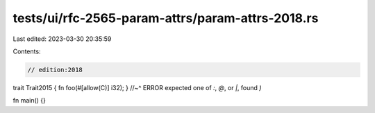 tests/ui/rfc-2565-param-attrs/param-attrs-2018.rs
=================================================

Last edited: 2023-03-30 20:35:59

Contents:

.. code-block:: rs

    // edition:2018

trait Trait2015 { fn foo(#[allow(C)] i32); }
//~^ ERROR expected one of `:`, `@`, or `|`, found `)`

fn main() {}


